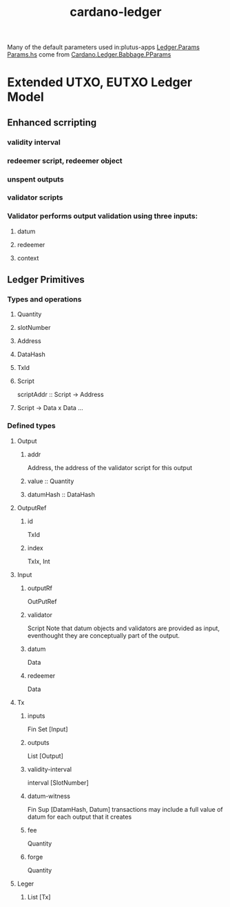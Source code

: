 :PROPERTIES:
:ID:       8f676543-c34f-4815-8ccd-cd6744bc7d3a
:END:
#+title: cardano-ledger
Many of the default parameters used in:plutus-apps [[https://github.com/input-output-hk/plutus-apps/blob/main/plutus-ledger/src/Ledger/Params.hs][Ledger.Params Params.hs]] come from [[https://github.com/input-output-hk/cardano-ledger/blob/master/eras/babbage/impl/src/Cardano/Ledger/Babbage/PParams.hs][Cardano.Ledger.Babbage.PParams]]


* Extended UTXO, EUTXO Ledger Model
** Enhanced scrripting
*** validity interval
*** redeemer script, redeemer object
*** unspent outputs
*** validator scripts

*** Validator performs output validation using three inputs:
**** datum
**** redeemer
**** context
** Ledger Primitives

*** Types and operations
**** Quantity
**** slotNumber
**** Address
**** DataHash
**** TxId
**** Script
scriptAddr :: Script -> Address
**** Script -> Data x Data ...
***  Defined types
**** Output
***** addr
Address, the address of the validator script for this output
***** value :: Quantity
***** datumHash :: DataHash
**** OutputRef
***** id
TxId
***** index
TxIx,  Int
**** Input
***** outputRf
OutPutRef
***** validator
Script
Note that datum objects and validators are provided as input, eventhought they are conceptually part of the output.
***** datum
Data
***** redeemer
Data
**** Tx
***** inputs
Fin Set [Input]
***** outputs
List [Output]
***** validity-interval
interval [SlotNumber]
***** datum-witness
Fin Sup [DatamHash, Datum]
transactions may include a full value of datum for each output that it creates
***** fee
Quantity
***** forge
Quantity

**** Leger
***** List [Tx]
